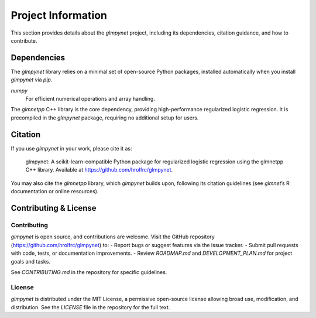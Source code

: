 .. _project_information:

Project Information
===================

This section provides details about the `glmpynet` project, including its dependencies, citation guidance, and how to contribute.

Dependencies
------------

The `glmpynet` library relies on a minimal set of open-source Python packages, installed automatically when you install `glmpynet` via `pip`.

`numpy`
   For efficient numerical operations and array handling.

The `glmnetpp` C++ library is the core dependency, providing high-performance regularized logistic regression. It is precompiled in the `glmpynet` package, requiring no additional setup for users.

Citation
--------

If you use `glmpynet` in your work, please cite it as:

    glmpynet: A scikit-learn-compatible Python package for regularized logistic regression using the glmnetpp C++ library. Available at https://github.com/hrolfrc/glmpynet.

You may also cite the `glmnetpp` library, which `glmpynet` builds upon, following its citation guidelines (see `glmnet`’s R documentation or online resources).

Contributing & License
----------------------

Contributing
~~~~~~~~~~~~

`glmpynet` is open source, and contributions are welcome. Visit the GitHub repository (https://github.com/hrolfrc/glmpynet) to:
- Report bugs or suggest features via the issue tracker.
- Submit pull requests with code, tests, or documentation improvements.
- Review `ROADMAP.md` and `DEVELOPMENT_PLAN.md` for project goals and tasks.

See `CONTRIBUTING.md` in the repository for specific guidelines.

License
~~~~~~~

`glmpynet` is distributed under the MIT License, a permissive open-source license allowing broad use, modification, and distribution. See the `LICENSE` file in the repository for the full text.